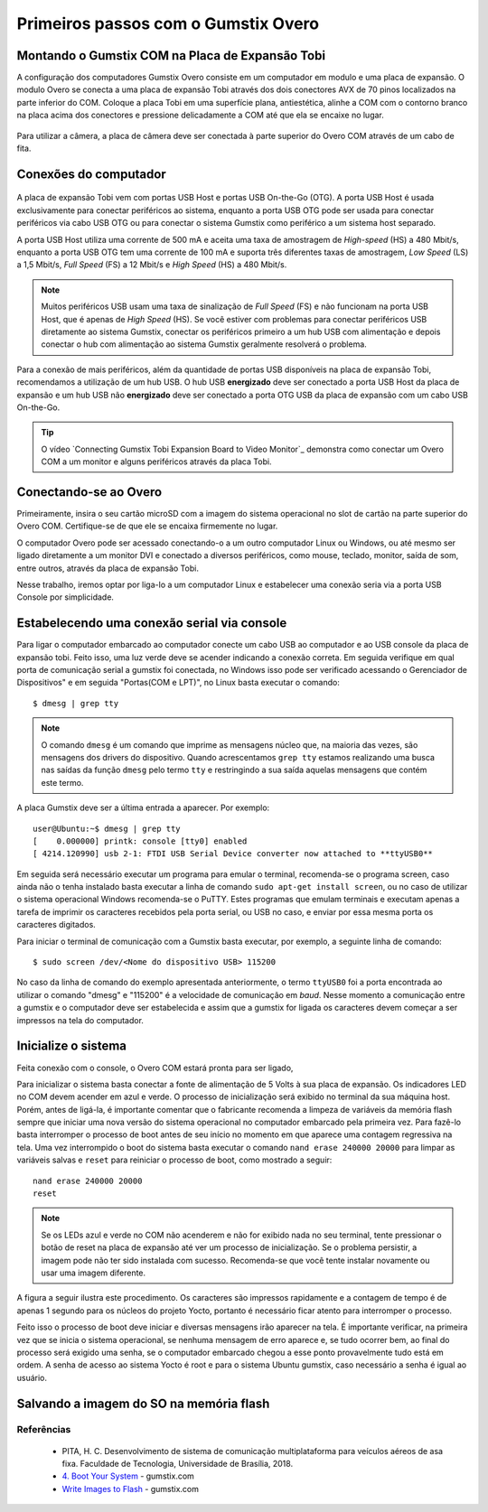 Primeiros passos com o Gumstix Overo
=====================================

Montando o Gumstix COM na Placa de Expansão Tobi 
~~~~~~~~~~~~~~~~~~~~~~~~~~~~~~~~~~~~~~~~~~~~~~~~

A configuração dos computadores Gumstix Overo consiste em um computador em modulo e uma placa de expansão. O modulo Overo se conecta a uma placa de expansão Tobi através dos dois conectores AVX de 70 pinos localizados na parte inferior do COM. Coloque a placa Tobi em uma superfície plana, antiestética, alinhe a COM com o contorno branco na placa acima dos conectores e pressione delicadamente a COM até que ela se encaixe no lugar.


	.. figure:: /img/Aerial/overo_front.png
	    :align: center

	.. figure:: /img/Aerial/gs_tobi.jpg
	    :align: center

Para utilizar a câmera, a placa de câmera deve ser conectada à parte superior do Overo COM através de um cabo de fita.

Conexões do computador
~~~~~~~~~~~~~~~~~~~~~~

	.. figure:: /img/Aerial/Overo_connection.png
	    :align: center

A placa de expansão Tobi vem com portas USB Host e portas USB On-the-Go (OTG). A porta USB Host é usada exclusivamente para conectar periféricos ao sistema, enquanto a porta USB OTG pode ser usada para conectar periféricos via cabo USB OTG ou para conectar o sistema Gumstix como periférico a um sistema host separado.

.. As portas USB Host e as portas USB OTG possuem diferentes taxas de amostragem de dados USB e diferentes correntes elétricas. 

A porta USB Host utiliza uma corrente de 500 mA e aceita uma taxa de amostragem de *High-speed* (HS) a 480 Mbit/s, enquanto a porta USB OTG tem uma corrente de 100 mA e suporta três diferentes taxas de amostragem, *Low Speed* (LS) a 1,5 Mbit/s, *Full Speed* (FS) a 12 Mbit/s e *High Speed* (HS) a 480 Mbit/s. 

.. Note::
	Muitos periféricos USB usam uma taxa de sinalização de *Full Speed* (FS) e não funcionam na porta USB Host, que é apenas de *High Speed* (HS). Se você estiver com problemas para conectar periféricos USB diretamente ao sistema Gumstix, conectar os periféricos primeiro a um hub USB com alimentação e depois conectar o hub com alimentação ao sistema Gumstix geralmente resolverá o problema.

Para a conexão de mais periféricos, além da quantidade de portas USB disponíveis na placa de expansão Tobi, recomendamos a utilização de um hub USB. O hub USB **energizado** deve ser conectado a porta USB Host da placa de expansão e um hub USB não **energizado** deve ser conectado a porta OTG USB da placa de expansão com um cabo USB On-the-Go.

.. Tip::
	O vídeo `Connecting Gumstix Tobi Expansion Board to Video Monitor`_ demonstra como conectar um Overo COM a um monitor e alguns periféricos através da placa Tobi.

.. _ Connecting Gumstix Tobi Expansion Board to Video Monitor: https://www.youtube.com/watch?v=FxxEBn8Z_PA

Conectando-se ao Overo
~~~~~~~~~~~~~~~~~~~~~~

Primeiramente, insira o seu cartão microSD com a imagem do sistema operacional no slot de cartão na parte superior do Overo COM. Certifique-se de que ele se encaixa firmemente no lugar.

O computador Overo pode ser acessado conectando-o a um outro computador Linux ou Windows, ou até mesmo ser ligado diretamente a um monitor DVI e conectado a diversos periféricos, como mouse, teclado, monitor, saída de som, entre outros, através da placa de expansão Tobi.

Nesse trabalho, iremos optar por liga-lo a um computador Linux e estabelecer uma conexão seria via a porta USB Console por simplicidade. 

Estabelecendo uma conexão serial via console
~~~~~~~~~~~~~~~~~~~~~~~~~~~~~~~~~~~~~~~~~~~~

Para ligar o computador embarcado ao computador conecte um cabo USB ao computador e ao USB console da placa de expansão tobi. Feito isso, uma luz verde deve se acender indicando a conexão correta. Em seguida verifique em qual porta de comunicação serial a gumstix foi conectada, no Windows isso pode ser verificado acessando o Gerenciador de Dispositivos" e em seguida "Portas(COM e LPT)", no Linux basta executar o comando:

::

	$ dmesg | grep tty

.. Note::
	O comando ``dmesg`` é um comando que imprime as mensagens núcleo que, na maioria das vezes, são mensagens dos drivers do dispositivo. Quando acrescentamos ``grep tty`` estamos realizando uma busca nas saídas da função ``dmesg`` pelo termo ``tty`` e restringindo a sua saída aquelas mensagens que contém este termo.

A placa Gumstix deve ser a última entrada a aparecer. Por exemplo:

::

	user@Ubuntu:~$ dmesg | grep tty
	[    0.000000] printk: console [tty0] enabled
	[ 4214.120990] usb 2-1: FTDI USB Serial Device converter now attached to **ttyUSB0**


Em seguida será necessário executar um programa para emular o terminal, recomenda-se o programa screen, caso ainda não o tenha instalado basta executar a linha de comando ``sudo apt-get install screen``, ou no caso de utilizar o sistema operacional Windows recomenda-se o PuTTY. Estes programas que emulam terminais e executam apenas a tarefa de imprimir os caracteres recebidos pela porta serial, ou USB no caso, e enviar por essa mesma porta os caracteres digitados. 

Para iniciar o terminal de comunicação com a Gumstix basta executar, por exemplo, a seguinte linha de comando: 

::

	$ sudo screen /dev/<Nome do dispositivo USB> 115200

No caso da linha de comando do exemplo apresentada anteriormente, o termo ``ttyUSB0`` foi a porta encontrada ao utilizar o comando "dmesg" e "115200" é a velocidade de comunicação em *baud*. Nesse momento a comunicação entre a gumstix e o computador deve ser estabelecida e assim que a gumstix for ligada os caracteres devem começar a ser impressos na tela do computador.

Inicialize o sistema
~~~~~~~~~~~~~~~~~~~~~~

Feita conexão com o console, o Overo COM estará pronta para ser ligado, 

Para inicializar o sistema basta conectar a fonte de alimentação de 5 Volts à sua placa de expansão. Os indicadores LED no COM devem acender em azul e verde. O processo de inicialização será exibido no terminal da sua máquina host. Porém, antes de ligá-la, é importante comentar que o fabricante recomenda a limpeza de variáveis da memória flash sempre que iniciar uma nova versão do sistema operacional no computador embarcado pela primeira vez. Para fazê-lo basta interromper o processo de boot antes de seu início no momento em que aparece uma contagem regressiva na tela. Uma vez interrompido o boot do sistema basta executar o comando ``nand erase 240000 20000`` para limpar as variáveis salvas e ``reset`` para reiniciar o processo de boot, como mostrado a seguir:

::

	nand erase 240000 20000
	reset


.. Note:: 
	Se os LEDs azul e verde no COM não acenderem e não for exibido nada no seu terminal, tente pressionar o botão de reset na placa de expansão até ver um processo de inicialização. Se o problema persistir, a imagem pode não ter sido instalada com sucesso. Recomenda-se que você tente instalar novamente ou usar uma imagem diferente.

A figura a seguir ilustra este procedimento. Os caracteres são impressos rapidamente e a contagem de tempo é de apenas 1 segundo para os núcleos do projeto Yocto, portanto é necessário ficar atento para interromper o processo.

.. adicionar imagem

Feito isso o processo de boot deve iniciar e diversas mensagens irão aparecer na tela. É importante verificar, na primeira vez que se inicia o sistema operacional, se nenhuma
mensagem de erro aparece e, se tudo ocorrer bem, ao final do processo será exigido uma senha, se o computador embarcado chegou a esse ponto provavelmente tudo está em ordem.
A senha de acesso ao sistema Yocto é root e para o sistema Ubuntu gumstix, caso necessário a senha é igual ao usuário.

Salvando a imagem do SO na memória flash
~~~~~~~~~~~~~~~~~~~~~~~~~~~~~~~~~~~~~~~~

Referências
-----------

   	* PITA, H. C. Desenvolvimento de sistema de comunicação multiplataforma para veículos aéreos de asa fixa. Faculdade de Tecnologia, Universidade de Brasília, 2018.
      
	* `4. Boot Your System`_ - gumstix.com

	* `Write Images to Flash`_ - gumstix.com

.. _4. Boot Your System: https://www.gumstix.com/support/getting-started/boot-system

.. _Write Images to Flash: https://www.gumstix.com/support/faq/write-images-flash
